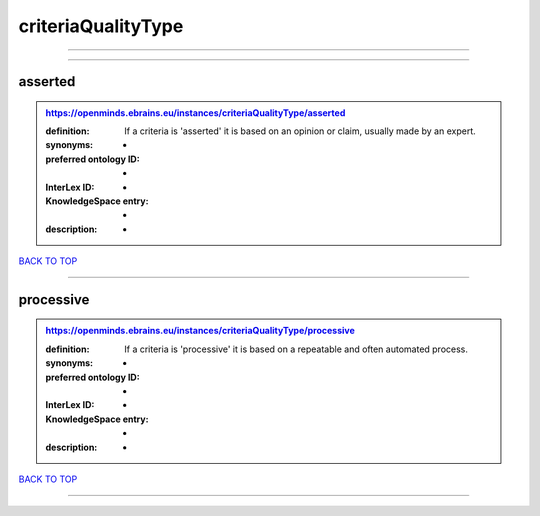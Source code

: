 ###################
criteriaQualityType
###################

------------

------------

asserted
--------

.. admonition:: https://openminds.ebrains.eu/instances/criteriaQualityType/asserted

   :definition: If a criteria is 'asserted' it is based on an opinion or claim, usually made by an expert.
   :synonyms: -
   :preferred ontology ID: -
   :InterLex ID: -
   :KnowledgeSpace entry: -
   :description: -

`BACK TO TOP <criteriaQualityType_>`_

------------

processive
----------

.. admonition:: https://openminds.ebrains.eu/instances/criteriaQualityType/processive

   :definition: If a criteria is 'processive' it is based on a repeatable and often automated process.
   :synonyms: -
   :preferred ontology ID: -
   :InterLex ID: -
   :KnowledgeSpace entry: -
   :description: -

`BACK TO TOP <criteriaQualityType_>`_

------------

